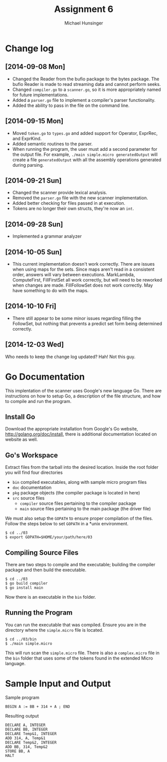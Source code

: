 #+TITLE: Assignment 6
#+AUTHOR: Michael Hunsinger
#+OPTIONS: toc:nil
#+LATEX_CLASS: article
#+LaTeX_CLASS_OPTIONS: [a4paper]
#+LaTeX_HEADER: \usepackage{titling}
#+LaTeX_HEADER: \addtolength{\topmargin}{-0.75in}
#+LaTeX_HEADER: \addtolength{\textheight}{1.25in}
#+LaTeX_HEADER: \addtolength{\oddsidemargin}{-.75in}
#+LaTeX_HEADER: \addtolength{\evensidemargin}{-.75in}
#+LaTeX_HEADER: \addtolength{\textwidth}{1.75in}
#+LaTeX_HEADER: \usepackage{paralist}
#+LaTeX_HEADER: \setlength\parindent{0pt}
#+LaTeX_HEADER: \let\itemize\compactitem
#+LaTeX_HEADER: \let\description\compactdesc
#+LaTeX_HEADER: \let\enumerate\compactenum

* Change log
** [2014-09-08 Mon]
   - Changed the Reader from the bufio package to the bytes package. The
     bufio Reader is made to read streaming data and cannot perform seeks.
   - Changed ~compiler.go~ to a ~scanner.go~, so it is more appropriately
     named for future implementations.
   - Added a ~parser.go~ file to implement a compiler's parser functionality.
   - Added the ability to pass in the file on the command line.
** [2014-09-15 Mon]
   - Moved ~token.go~ to ~types.go~ and added support for Operator, ExprRec,
     and ExprKind.
   - Added semantic routines to the parser.
   - When running the program, the user must add a second parameter for the
     output file. For example, ~./main simple.micro generatedOutput~ will
     create a file ~generatedOutput~ with all the assembly operations generated
     during parsing.

** [2014-09-21 Sun]
   - Changed the scanner provide lexical analysis.
   - Removed the ~parser.go~ file with the new scanner implementation.
   - Added better checking for files passed in at execution.
   - Tokens are no longer their own structs, they're now an ~int~.

** [2014-09-28 Sun]
   - Implemented a grammar analyzer

** [2014-10-05 Sun]
   - This current implementation doesn't work correctly. There are issues when
     using maps for the sets. Since maps aren't read in a consistent order,
     answers will vary between executions. MarkLambda, ComputeFirst,
     FillFirstSet all work correctly, but will need to be reworked when changes
     are made. FillFollowSet does not work correctly. May have something to do
     with the maps.
** [2014-10-10 Fri]
   - There still appear to be some minor issues regarding filling the
     FollowSet, but nothing that prevents a predict set form being determined
     correctly.
** [2014-12-03 Wed]
   Who needs to keep the change log updated? Hah! Not this guy.
* Go Documentation
This implentation of the scanner uses Google's new language Go. There are
instructions on how to setup Go, a description of the file structure, and
how to compile and run the program.

** Install Go
   Download the appropriate installation from Google's Go website,
   http://golang.org/doc/install, there is additional documentation located
   on website as well.

** Go's Workspace
   Extract files from the tarball into the desired location. Inside the root
   folder you will find four directories
   - ~bin~ compiled executables, along with sample micro program files
   - ~doc~ documentation
   - ~pkg~ package objects (the compiler package is located in here)
   - ~src~ source files
     - ~compiler~ source files pertaining to the compiler package
     - ~main~ source files pertaining to the main package (the driver file)

   We must also setup the ~GOPATH~ to ensure proper compilation of the files.
   Follow the steps below to set ~GOPATH~ in a *unix environment. 
   #+BEGIN_SRC 
   $ cd ../03
   $ export GOPATH=$HOME/your/path/here/03
   #+END_SRC
   
** Compiling Source Files
   There are two steps to compile and the executable; building the compiler
   package and then build the executable.
   #+BEGIN_SRC 
   $ cd ../03
   $ go build compiler
   $ go install main
   #+END_SRC
   Now there is an executable in the ~bin~ folder.

** Running the Program
   You can run the executable that was compiled. Ensure you are in the 
   directory where the ~simple.micro~ file is located.
   #+BEGIN_SRC 
   $ cd ../03/bin
   $ ./main simple.micro
   #+END_SRC
   This will run scan the ~simple.micro~ file. There is also a ~complex.micro~
   file in the ~bin~ folder that uses some of the tokens found in the 
   extended Micro language.

* Sample Input and Output
  Sample program

  #+BEGIN_SRC
  BEGIN A := BB + 314 + A ; END
  #+END_SRC

  Resulting output
  #+BEGIN_SRC
  DECLARE A, INTEGER
  DECLARE BB, INTEGER
  DECLARE Temp&1, INTEGER
  ADD 314, A, Temp&1
  DECLARE Temp&2, INTEGER
  ADD BB, 314, Temp&2
  STORE BB, A
  HALT
  #+END_SRC

  
